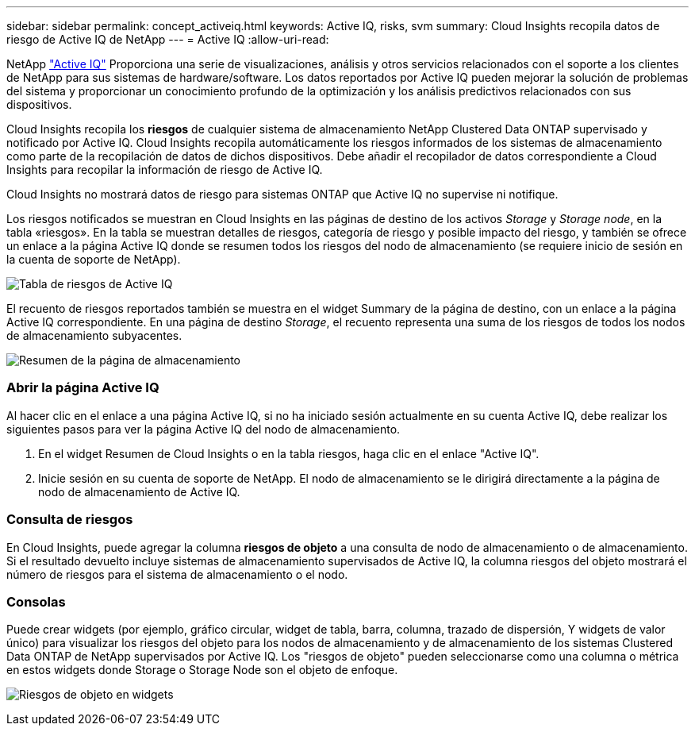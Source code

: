 ---
sidebar: sidebar 
permalink: concept_activeiq.html 
keywords: Active IQ, risks, svm 
summary: Cloud Insights recopila datos de riesgo de Active IQ de NetApp 
---
= Active IQ
:allow-uri-read: 


[role="lead"]
NetApp link:https://www.netapp.com/us/products/data-infrastructure-management/active-iq.aspx["Active IQ"] Proporciona una serie de visualizaciones, análisis y otros servicios relacionados con el soporte a los clientes de NetApp para sus sistemas de hardware/software. Los datos reportados por Active IQ pueden mejorar la solución de problemas del sistema y proporcionar un conocimiento profundo de la optimización y los análisis predictivos relacionados con sus dispositivos.

Cloud Insights recopila los *riesgos* de cualquier sistema de almacenamiento NetApp Clustered Data ONTAP supervisado y notificado por Active IQ. Cloud Insights recopila automáticamente los riesgos informados de los sistemas de almacenamiento como parte de la recopilación de datos de dichos dispositivos. Debe añadir el recopilador de datos correspondiente a Cloud Insights para recopilar la información de riesgo de Active IQ.

Cloud Insights no mostrará datos de riesgo para sistemas ONTAP que Active IQ no supervise ni notifique.

Los riesgos notificados se muestran en Cloud Insights en las páginas de destino de los activos _Storage_ y _Storage node_, en la tabla «riesgos». En la tabla se muestran detalles de riesgos, categoría de riesgo y posible impacto del riesgo, y también se ofrece un enlace a la página Active IQ donde se resumen todos los riesgos del nodo de almacenamiento (se requiere inicio de sesión en la cuenta de soporte de NetApp).

image:AIQ_Risks_Table_Example.png["Tabla de riesgos de Active IQ"]

El recuento de riesgos reportados también se muestra en el widget Summary de la página de destino, con un enlace a la página Active IQ correspondiente. En una página de destino _Storage_, el recuento representa una suma de los riesgos de todos los nodos de almacenamiento subyacentes.

image:AIQ_Summary_Example.png["Resumen de la página de almacenamiento"]



=== Abrir la página Active IQ

Al hacer clic en el enlace a una página Active IQ, si no ha iniciado sesión actualmente en su cuenta Active IQ, debe realizar los siguientes pasos para ver la página Active IQ del nodo de almacenamiento.

. En el widget Resumen de Cloud Insights o en la tabla riesgos, haga clic en el enlace "Active IQ".
. Inicie sesión en su cuenta de soporte de NetApp. El nodo de almacenamiento se le dirigirá directamente a la página de nodo de almacenamiento de Active IQ.




=== Consulta de riesgos

En Cloud Insights, puede agregar la columna *riesgos de objeto* a una consulta de nodo de almacenamiento o de almacenamiento. Si el resultado devuelto incluye sistemas de almacenamiento supervisados de Active IQ, la columna riesgos del objeto mostrará el número de riesgos para el sistema de almacenamiento o el nodo.



=== Consolas

Puede crear widgets (por ejemplo, gráfico circular, widget de tabla, barra, columna, trazado de dispersión, Y widgets de valor único) para visualizar los riesgos del objeto para los nodos de almacenamiento y de almacenamiento de los sistemas Clustered Data ONTAP de NetApp supervisados por Active IQ. Los "riesgos de objeto" pueden seleccionarse como una columna o métrica en estos widgets donde Storage o Storage Node son el objeto de enfoque.

image:ObjectRiskWidgets.png["Riesgos de objeto en widgets"]
